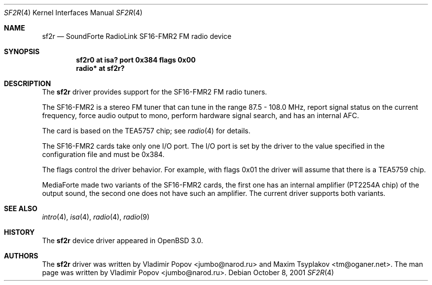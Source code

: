 .\"	$RuOBSD: sf2r.4,v 1.3 2001/10/26 05:38:44 form Exp $
.\"	$OpenBSD: sf2r.4,v 1.12 2005/09/30 20:34:24 jaredy Exp $
.\"
.\" Copyright (c) 2001 Vladimir Popov
.\" All rights reserved.
.\"
.\" Redistribution and use in source and binary forms, with or without
.\" modification, are permitted provided that the following conditions
.\" are met:
.\" 1. Redistributions of source code must retain the above copyright
.\"    notice, this list of conditions and the following disclaimer.
.\" 2. Redistributions in binary form must reproduce the above copyright
.\"    notice, this list of conditions and the following disclaimer in the
.\"    documentation and/or other materials provided with the distribution.
.\"
.\" THIS SOFTWARE IS PROVIDED BY THE AUTHOR ``AS IS'' AND ANY EXPRESS OR
.\" IMPLIED WARRANTIES, INCLUDING, BUT NOT LIMITED TO, THE IMPLIED WARRANTIES
.\" OF MERCHANTABILITY AND FITNESS FOR A PARTICULAR PURPOSE ARE DISCLAIMED.
.\" IN NO EVENT SHALL THE AUTHOR BE LIABLE FOR ANY DIRECT, INDIRECT,
.\" INCIDENTAL, SPECIAL, EXEMPLARY, OR CONSEQUENTIAL DAMAGES (INCLUDING,
.\" BUT NOT LIMITED TO, PROCUREMENT OF SUBSTITUTE GOODS OR SERVICES; LOSS OF
.\" USE, DATA, OR PROFITS; OR BUSINESS INTERRUPTION) HOWEVER CAUSED AND ON
.\" ANY THEORY OF LIABILITY, WHETHER IN CONTRACT, STRICT LIABILITY, OR TORT
.\" (INCLUDING NEGLIGENCE OR OTHERWISE) ARISING IN ANY WAY OUT OF THE USE OF
.\" THIS SOFTWARE, EVEN IF ADVISED OF THE POSSIBILITY OF SUCH DAMAGE.
.\"
.Dd October 8, 2001
.Dt SF2R 4
.Os
.Sh NAME
.Nm sf2r
.Nd SoundForte RadioLink SF16-FMR2 FM radio device
.Sh SYNOPSIS
.Cd "sf2r0   at isa? port 0x384 flags 0x00"
.Cd "radio* at sf2r?"
.Sh DESCRIPTION
The
.Nm
driver provides support for the SF16-FMR2 FM radio tuners.
.Pp
The SF16-FMR2 is a stereo FM tuner that can tune in the range
87.5 \- 108.0 MHz, report signal status on the current frequency, force
audio output to mono, perform hardware signal search, and has an internal
AFC.
.Pp
The card is based on the TEA5757 chip; see
.Xr radio 4
for details.
.Pp
The SF16-FMR2 cards take only one I/O port.
The I/O port is set by the driver to the value specified in the configuration
file and must be 0x384.
.Pp
The flags control the driver behavior.
For example, with flags 0x01 the driver
will assume that there is a TEA5759 chip.
.Pp
MediaForte made two variants of the SF16-FMR2 cards, the first one has
an internal amplifier (PT2254A chip) of the output sound, the second one
does not have such an amplifier.
The current driver supports both variants.
.Sh SEE ALSO
.Xr intro 4 ,
.Xr isa 4 ,
.Xr radio 4 ,
.Xr radio 9
.Sh HISTORY
The
.Nm
device driver appeared in
.Ox 3.0 .
.Sh AUTHORS
.An -nosplit
The
.Nm
driver was written by
.An Vladimir Popov Aq jumbo@narod.ru
and
.An Maxim Tsyplakov Aq tm@oganer.net .
The man page was written by
.An Vladimir Popov Aq jumbo@narod.ru .
